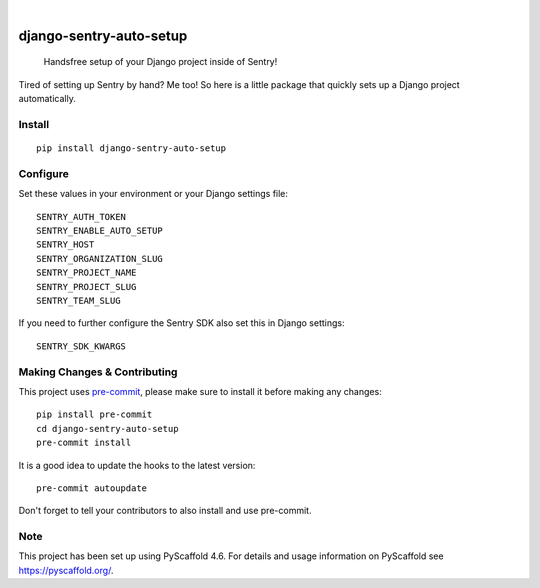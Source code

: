 .. These are examples of badges you might want to add to your README:
   please update the URLs accordingly

    .. image:: https://api.cirrus-ci.com/github/<USER>/django-sentry-auto-setup.svg?branch=main
        :alt: Built Status
        :target: https://cirrus-ci.com/github/<USER>/django-sentry-auto-setup
    .. image:: https://readthedocs.org/projects/django-sentry-auto-setup/badge/?version=latest
        :alt: ReadTheDocs
        :target: https://django-sentry-auto-setup.readthedocs.io/en/stable/
    .. image:: https://img.shields.io/coveralls/github/<USER>/django-sentry-auto-setup/main.svg
        :alt: Coveralls
        :target: https://coveralls.io/r/<USER>/django-sentry-auto-setup
    .. image:: https://img.shields.io/pypi/v/django-sentry-auto-setup.svg
        :alt: PyPI-Server
        :target: https://pypi.org/project/django-sentry-auto-setup/
    .. image:: https://img.shields.io/conda/vn/conda-forge/django-sentry-auto-setup.svg
        :alt: Conda-Forge
        :target: https://anaconda.org/conda-forge/django-sentry-auto-setup
    .. image:: https://pepy.tech/badge/django-sentry-auto-setup/month
        :alt: Monthly Downloads
        :target: https://pepy.tech/project/django-sentry-auto-setup
    .. image:: https://img.shields.io/twitter/url/http/shields.io.svg?style=social&label=Twitter
        :alt: Twitter
        :target: https://twitter.com/django-sentry-auto-setup

.. image:: https://img.shields.io/badge/-PyScaffold-005CA0?logo=pyscaffold
    :alt: Project generated with PyScaffold
    :target: https://pyscaffold.org/

|

========================
django-sentry-auto-setup
========================


    Handsfree setup of your Django project inside of Sentry!


Tired of setting up Sentry by hand? Me too! So here is a little package that
quickly sets up a Django project automatically.

Install
=======

::

    pip install django-sentry-auto-setup


Configure
=========

Set these values in your environment or your Django settings file:

::

    SENTRY_AUTH_TOKEN
    SENTRY_ENABLE_AUTO_SETUP
    SENTRY_HOST
    SENTRY_ORGANIZATION_SLUG
    SENTRY_PROJECT_NAME
    SENTRY_PROJECT_SLUG
    SENTRY_TEAM_SLUG

If you need to further configure the Sentry SDK also set this in Django settings:

::

    SENTRY_SDK_KWARGS

.. _pyscaffold-notes:

Making Changes & Contributing
=============================

This project uses `pre-commit`_, please make sure to install it before making any
changes::

    pip install pre-commit
    cd django-sentry-auto-setup
    pre-commit install

It is a good idea to update the hooks to the latest version::

    pre-commit autoupdate

Don't forget to tell your contributors to also install and use pre-commit.

.. _pre-commit: https://pre-commit.com/

Note
====

This project has been set up using PyScaffold 4.6. For details and usage
information on PyScaffold see https://pyscaffold.org/.
